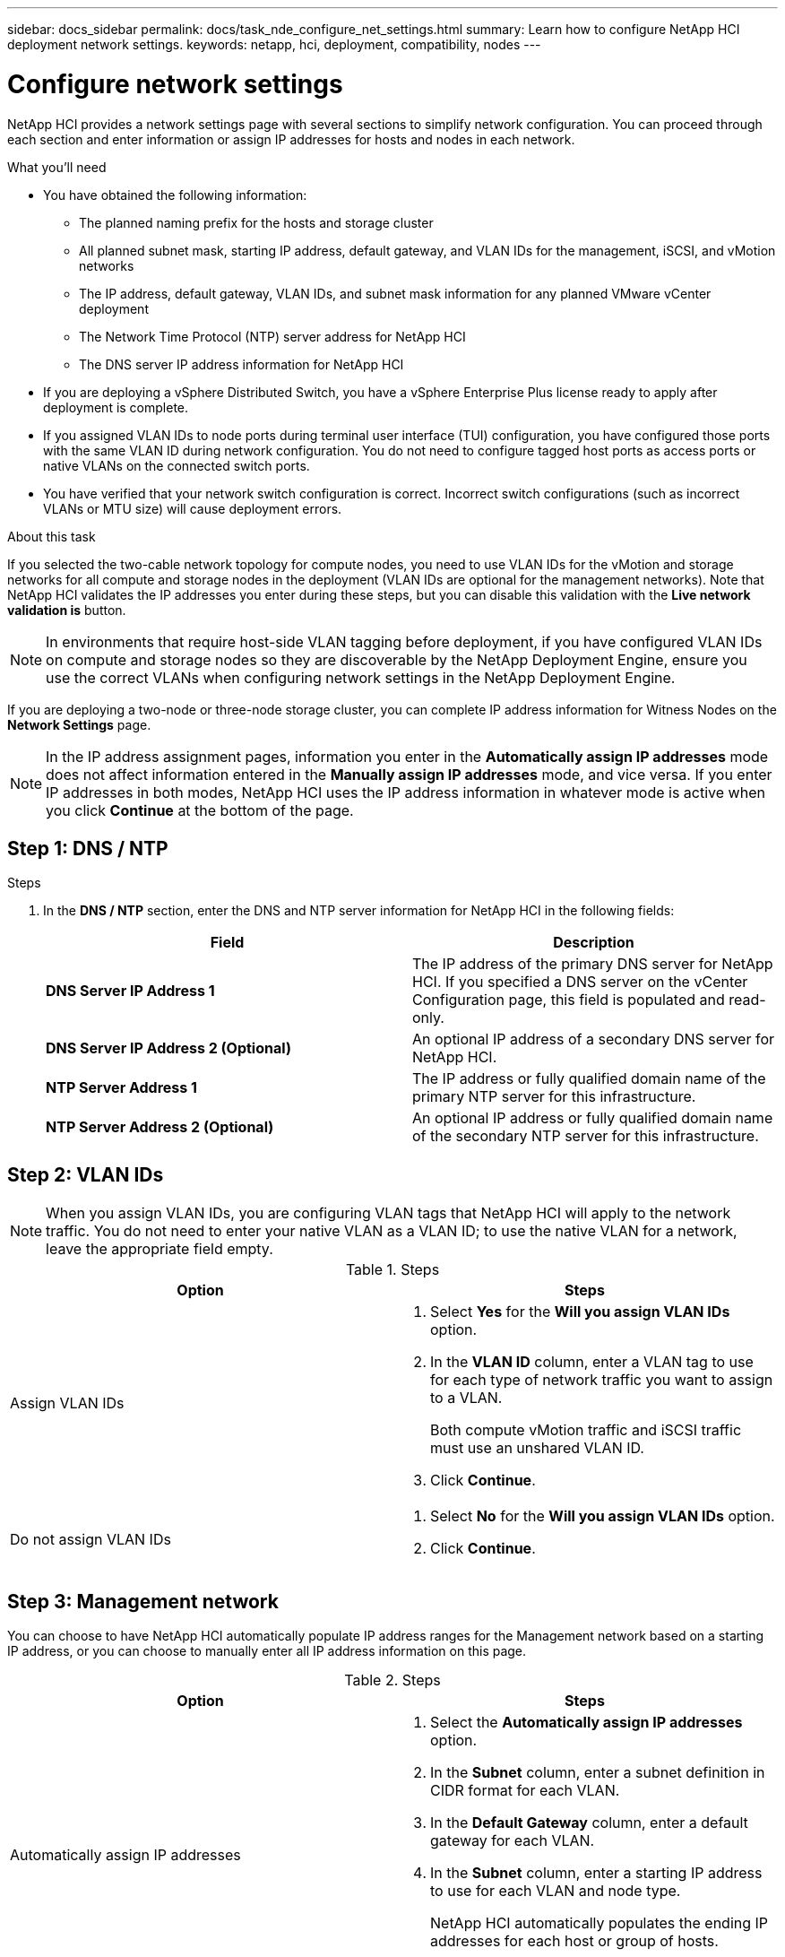 ---
sidebar: docs_sidebar
permalink: docs/task_nde_configure_net_settings.html
summary: Learn how to configure NetApp HCI deployment network settings.
keywords: netapp, hci, deployment, compatibility, nodes
---

= Configure network settings
:hardbreaks:
:nofooter:
:icons: font
:linkattrs:
:imagesdir: ../media/

[.lead]
NetApp HCI provides a network settings page with several sections to simplify network configuration. You can proceed through each section and enter information or assign IP addresses for hosts and nodes in each network.

.What you'll need
* You have obtained the following information:
** The planned naming prefix for the hosts and storage cluster
** All planned subnet mask, starting IP address, default gateway, and VLAN IDs for the management, iSCSI, and vMotion networks
** The IP address, default gateway, VLAN IDs, and subnet mask information for any planned VMware vCenter deployment
** The Network Time Protocol (NTP) server address for NetApp HCI
** The DNS server IP address information for NetApp HCI
* If you are deploying a vSphere Distributed Switch, you have a vSphere Enterprise Plus license ready to apply after deployment is complete.
* If you assigned VLAN IDs to node ports during terminal user interface (TUI) configuration, you have configured those ports with the same VLAN ID during network configuration. You do not need to configure tagged host ports as access ports or native VLANs on the connected switch ports.
* You have verified that your network switch configuration is correct. Incorrect switch configurations (such as incorrect VLANs or MTU size) will cause deployment errors.

.About this task
If you selected the two-cable network topology for compute nodes, you need to use VLAN IDs for the vMotion and storage networks for all compute and storage nodes in the deployment (VLAN IDs are optional for the management networks). Note that NetApp HCI validates the IP addresses you enter during these steps, but you can disable this validation with the *Live network validation is* button.

NOTE: In environments that require host-side VLAN tagging before deployment, if you have configured VLAN IDs on compute and storage nodes so they are discoverable by the NetApp Deployment Engine, ensure you use the correct VLANs when configuring network settings in the NetApp Deployment Engine.

If you are deploying a two-node or three-node storage cluster, you can complete IP address information for Witness Nodes on the *Network Settings* page.

NOTE: In the IP address assignment pages, information you enter in the *Automatically assign IP addresses* mode does not affect information entered in the *Manually assign IP addresses* mode, and vice versa. If you enter IP addresses in both modes, NetApp HCI uses the IP address information in whatever mode is active when you click *Continue* at the bottom of the page.

== Step 1: DNS / NTP
.Steps
.  In the *DNS / NTP* section, enter the DNS and NTP server information for NetApp HCI in the following fields:
+
|===
|Field |Description

|*DNS Server IP Address 1*
|The IP address of the primary DNS server for NetApp HCI. If you specified a DNS server on the vCenter Configuration page, this field is populated and read-only.

|*DNS Server IP Address 2 (Optional)*
|An optional IP address of a secondary DNS server for NetApp HCI.

|*NTP Server Address 1*
|The IP address or fully qualified domain name of the primary NTP server for this infrastructure.

|*NTP Server Address 2 (Optional)*
|An optional IP address or fully qualified domain name of the secondary NTP server for this infrastructure.
|===

== Step 2: VLAN IDs

NOTE: When you assign VLAN IDs, you are configuring VLAN tags that NetApp HCI will apply to the network traffic. You do not need to enter your native VLAN as a VLAN ID; to use the native VLAN for a network, leave the appropriate field empty.

.Steps

|===
|Option |Steps

|Assign VLAN IDs
a|
. Select *Yes* for the *Will you assign VLAN IDs* option.
. In the *VLAN ID* column, enter a VLAN tag to use for each type of network traffic you want to assign to a VLAN.
+
Both compute vMotion traffic and iSCSI traffic must use an unshared VLAN ID.
. Click *Continue*.

|Do not assign VLAN IDs
a|
. Select *No* for the *Will you assign VLAN IDs* option.
. Click *Continue*.
|===

== Step 3: Management network
You can choose to have NetApp HCI automatically populate IP address ranges for the Management network based on a starting IP address, or you can choose to manually enter all IP address information on this page.

.Steps

|===
|Option |Steps

|Automatically assign IP addresses
a|
. Select the *Automatically assign IP addresses* option.
. In the *Subnet* column, enter a subnet definition in CIDR format for each VLAN.
. In the *Default Gateway* column, enter a default gateway for each VLAN.
. In the *Subnet* column, enter a starting IP address to use for each VLAN and node type.
+
NetApp HCI automatically populates the ending IP addresses for each host or group of hosts.
. Click *Continue*.

|Manually assign IP addresses
a|
. Select the *Manually assign IP addresses* option.
. In the *Subnet* column, enter a subnet definition in CIDR format for each VLAN.
. In the *Default Gateway* column, enter a default gateway for each VLAN.
. In the row for each host or node, enter the IP address for that host or node.
. Enter the Management Virtual IP (MVIP) address for the management network.
. Click *Continue*.
|===

== Step 4: vMotion network
You can choose to have NetApp HCI automatically populate IP address ranges for the vMotion network based on a starting IP address, or you can choose to manually enter all IP address information on this page.

.Steps

|===
|Option |Steps

|Automatically assign IP addresses
a|
. Select the *Automatically assign IP addresses* option.
. In the *Subnet* column, enter a subnet definition in CIDR format for each VLAN.
. In the *Default Gateway* column, enter a default gateway for each VLAN.
. In the *Subnet* column, enter a starting IP address to use for each VLAN and node type.
+
NetApp HCI automatically populates the ending IP addresses for each host or group of hosts.
. Click *Continue*.

|Manually assign IP addresses
a|
. Select the *Manually assign IP addresses* option.
. In the *Subnet* column, enter a subnet definition in CIDR format for each VLAN.
. In the *Default Gateway* column, enter a default gateway for each VLAN.
. In the row for each host or node, enter the IP address for that host or node.
. Click *Continue*.
|===

== Step 5: iSCSI network
You can choose to have NetApp HCI automatically populate IP address ranges for the iSCSI network based on a starting IP address, or you can choose to manually enter all IP address information on this page.

.Steps

|===
|Option |Steps

|Automatically assign IP addresses
a|
. Select the *Automatically assign IP addresses* option.
. In the *Subnet* column, enter a subnet definition in CIDR format for the iSCSI network.
. In the *Default Gateway* column, enter a default gateway for the iSCSI network.
. In the *Subnet* column, enter a starting IP address to use for each node type.
+
NetApp HCI automatically populates the ending IP addresses for each host or group of hosts.
. Click *Continue*.

|Manually assign IP addresses
a|
. Select the *Manually assign IP addresses* option.
. In the *Subnet* column, enter a subnet definition in CIDR format for the iSCSI network.
. In the *Default Gateway* column, enter a default gateway for the iSCSI network.
. In the *Management Node* section, enter an IP address for the management node.
. For each node in the *Compute Nodes* section, enter the iSCSI A and iSCSI B IP addresses.
. In the *Storage Virtual IP (SVIP)* row, enter the SVIP IP address for the iSCSI network.
. In the remaining rows, for each host or node, enter the IP address for that host or node.
. Click *Continue*.
|===

== Step 6: Cluster / Host Names
You can choose to have NetApp HCI automatically populate the cluster name and the names of the nodes in the cluster, based on a naming prefix, or you can choose to manually enter all of the names for the cluster and nodes.

.Steps

|===
|Option |Steps

|Automatically assign cluster and host names
a|
. Select the *Automatically assign cluster / host names* option.
. In the *Installation Prefix* section, enter a naming prefix to use for all of the node host names in the cluster (including the management node and witness nodes).
+
NetApp HCI automatically populates the host names based on the type of node, as well as suffixes for common node names (such as the compute and storage nodes).
. (Optional) In the *Naming Scheme* column, modify any of the resulting names for the hosts.
. Click *Continue*.

|Manually assign cluster and host names
a|
. Select the *Manually assign cluster / host names* option.
. In the *Host / Cluster Name* column, enter the host name for each host, and a cluster name for the storage cluster.
. Click *Continue*.
|===

== Find more information
* https://docs.netapp.com/us-en/vcp/index.html[NetApp Element Plug-in for vCenter Server^]
* https://www.netapp.com/us/documentation/hci.aspx[NetApp HCI Resources page^]
* http://docs.netapp.com/sfe-122/index.jsp[SolidFire and Element Software Documentation Center^]
